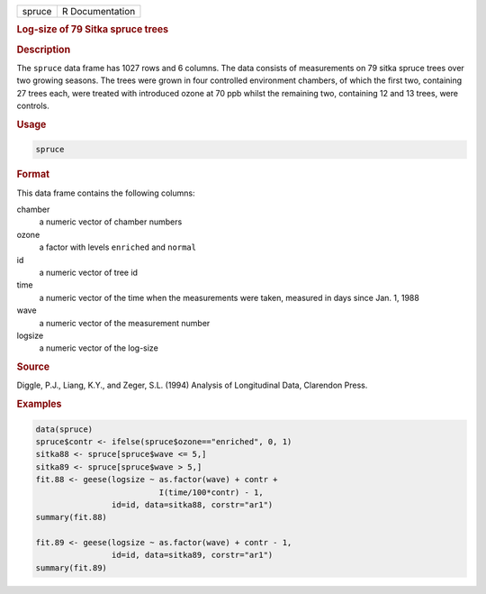 .. container::

   ====== ===============
   spruce R Documentation
   ====== ===============

   .. rubric:: Log-size of 79 Sitka spruce trees
      :name: spruce

   .. rubric:: Description
      :name: description

   The ``spruce`` data frame has 1027 rows and 6 columns. The data
   consists of measurements on 79 sitka spruce trees over two growing
   seasons. The trees were grown in four controlled environment
   chambers, of which the first two, containing 27 trees each, were
   treated with introduced ozone at 70 ppb whilst the remaining two,
   containing 12 and 13 trees, were controls.

   .. rubric:: Usage
      :name: usage

   .. code:: R

      spruce

   .. rubric:: Format
      :name: format

   This data frame contains the following columns:

   chamber
      a numeric vector of chamber numbers

   ozone
      a factor with levels ``enriched`` and ``normal``

   id
      a numeric vector of tree id

   time
      a numeric vector of the time when the measurements were taken,
      measured in days since Jan. 1, 1988

   wave
      a numeric vector of the measurement number

   logsize
      a numeric vector of the log-size

   .. rubric:: Source
      :name: source

   Diggle, P.J., Liang, K.Y., and Zeger, S.L. (1994) Analysis of
   Longitudinal Data, Clarendon Press.

   .. rubric:: Examples
      :name: examples

   .. code:: R

      data(spruce)
      spruce$contr <- ifelse(spruce$ozone=="enriched", 0, 1)
      sitka88 <- spruce[spruce$wave <= 5,]
      sitka89 <- spruce[spruce$wave > 5,]
      fit.88 <- geese(logsize ~ as.factor(wave) + contr +
                                I(time/100*contr) - 1,
                      id=id, data=sitka88, corstr="ar1")
      summary(fit.88)

      fit.89 <- geese(logsize ~ as.factor(wave) + contr - 1,
                      id=id, data=sitka89, corstr="ar1")
      summary(fit.89)
